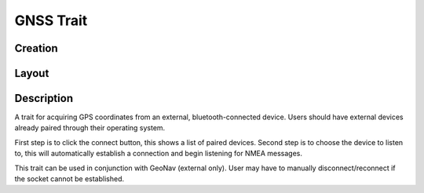 GNSS Trait
==========
Creation
--------

.. figure:: /_static/images/traits/formats/create_gnss.png
   :width: 40%
   :align: center
   :alt: GNSS trait creation fields

Layout
------

.. figure:: /_static/images/traits/formats/collect_gnss_framed.png
   :width: 40%
   :align: center
   :alt: GNSS trait layout

Description
-----------

A trait for acquiring GPS coordinates from an external, bluetooth-connected device. Users should have external devices already paired through their operating system.

First step is to click the connect button, this shows a list of paired devices. Second step is to choose the device to listen to, this will automatically establish a connection and begin listening for NMEA messages.

This trait can be used in conjunction with GeoNav (external only). User may have to manually disconnect/reconnect if the socket cannot be established.